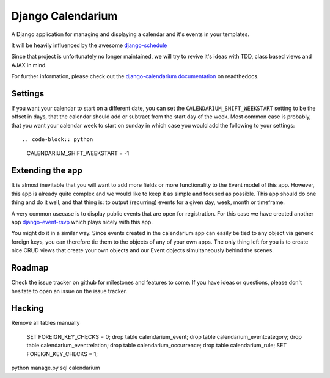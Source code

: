 Django Calendarium
==================

A Django application for managing and displaying a calendar and it's events
in your templates.

It will be heavily influenced by the awesome
`django-schedule <https://github.com/thauber/django-schedule>`_

Since that project is unfortunately no longer maintained, we will try to revive
it's ideas with TDD, class based views and AJAX in mind.

For further information, please check out the
`django-calendarium documentation <https://django-calendarium.readthedocs.org/>`_
on readthedocs.


.. image:: https://raw.githubusercontent.com/bitmazk/django-calendarium/master/calendar_view.png


Settings
--------

If you want your calendar to start on a different date, you can set the
``CALENDARIUM_SHIFT_WEEKSTART`` setting to be the offset in days, that the
calendar should add or subtract from the start day of the week. Most common
case is probably, that you want your calendar week to start on sunday in which
case you would add the following to your settings::

.. code-block:: python

    CALENDARIUM_SHIFT_WEEKSTART = -1


Extending the app
-----------------

It is almost inevitable that you will want to add more fields or more
functionality to the Event model of this app. However, this app is already
quite complex and we would like to keep it as simple and focused as possible.
This app should do one thing and do it well, and that thing is: to output
(recurring) events for a given day, week, month or timeframe.

A very common usecase is to display public events that are open for
registration. For this case we have created another app `django-event-rsvp
<https://github.com/bitmazk/django-event-rsvp>`_ which plays nicely with this
app.

You might do it in a similar way. Since events created in the calendarium app
can easily be tied to any object via generic foreign keys, you can therefore
tie them to the objects of any of your own apps. The only thing left for you is
to create nice CRUD views that create your own objects and our Event objects
simultaneously behind the scenes.


Roadmap
-------

Check the issue tracker on github for milestones and features to come. If you
have ideas or questions, please don't hesitate to open an issue on the issue
tracker.


Hacking
-------

Remove all tables manually 

	SET FOREIGN_KEY_CHECKS = 0;
	drop table calendarium_event;
	drop table calendarium_eventcategory;
	drop table calendarium_eventrelation;
	drop table calendarium_occurrence;
	drop table calendarium_rule;
	SET FOREIGN_KEY_CHECKS = 1;
	
python manage.py sql calendarium